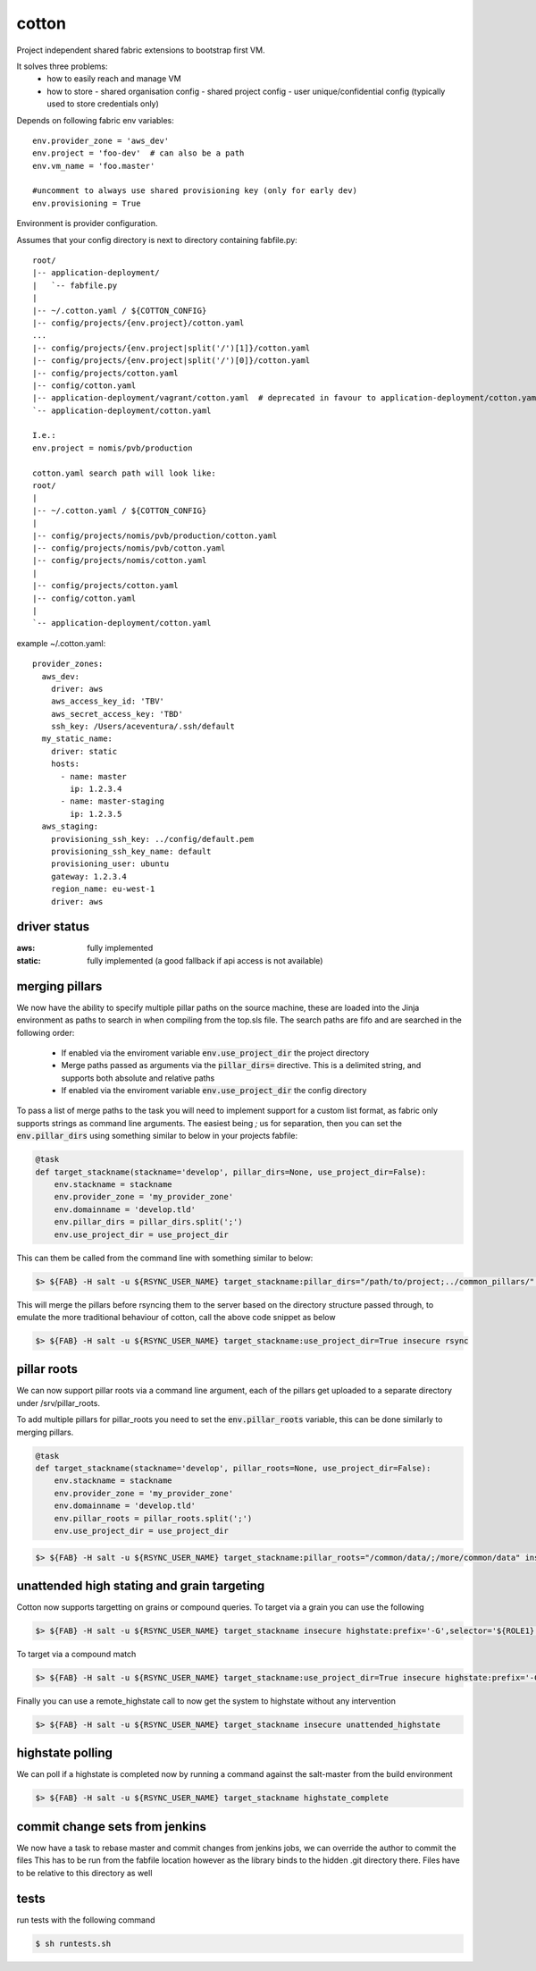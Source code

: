cotton
======

Project independent shared fabric extensions to bootstrap first VM.

It solves three problems:
 - how to easily reach and manage VM
 - how to store
   - shared organisation config
   - shared project config
   - user unique/confidential config (typically used to store credentials only)

Depends on following fabric env variables::

    env.provider_zone = 'aws_dev'
    env.project = 'foo-dev'  # can also be a path
    env.vm_name = 'foo.master'

    #uncomment to always use shared provisioning key (only for early dev)
    env.provisioning = True


Environment is provider configuration.


Assumes that your config directory is next to directory containing fabfile.py::

    root/
    |-- application-deployment/
    |   `-- fabfile.py
    |
    |-- ~/.cotton.yaml / ${COTTON_CONFIG}
    |-- config/projects/{env.project}/cotton.yaml
    ...
    |-- config/projects/{env.project|split('/')[1]}/cotton.yaml
    |-- config/projects/{env.project|split('/')[0]}/cotton.yaml
    |-- config/projects/cotton.yaml
    |-- config/cotton.yaml
    |-- application-deployment/vagrant/cotton.yaml  # deprecated in favour to application-deployment/cotton.yaml
    `-- application-deployment/cotton.yaml

    I.e.:
    env.project = nomis/pvb/production

    cotton.yaml search path will look like:
    root/
    |
    |-- ~/.cotton.yaml / ${COTTON_CONFIG}
    |
    |-- config/projects/nomis/pvb/production/cotton.yaml
    |-- config/projects/nomis/pvb/cotton.yaml
    |-- config/projects/nomis/cotton.yaml
    |
    |-- config/projects/cotton.yaml
    |-- config/cotton.yaml
    |
    `-- application-deployment/cotton.yaml


example ~/.cotton.yaml::

    provider_zones:
      aws_dev:
        driver: aws
        aws_access_key_id: 'TBV'
        aws_secret_access_key: 'TBD'
        ssh_key: /Users/aceventura/.ssh/default
      my_static_name:
        driver: static
        hosts:
          - name: master
            ip: 1.2.3.4
          - name: master-staging
            ip: 1.2.3.5
      aws_staging:
        provisioning_ssh_key: ../config/default.pem
        provisioning_ssh_key_name: default
        provisioning_user: ubuntu
        gateway: 1.2.3.4
        region_name: eu-west-1
        driver: aws


driver status
-------------

:aws: fully implemented
:static: fully implemented (a good fallback if api access is not available)

merging pillars
---------------

We now have the ability to specify multiple pillar paths on the source machine, these are loaded into the Jinja environment
as paths to search in when compiling from the top.sls file. The search paths are fifo and are searched in the following order:
 * If enabled via the enviroment variable :code:`env.use_project_dir` the project directory
 * Merge paths passed as arguments via the :code:`pillar_dirs=` directive. This is a delimited string, and supports both absolute and relative paths
 * If enabled via the enviroment variable :code:`env.use_project_dir` the config directory

To pass a list of merge paths to the task you will need to implement support for a custom list format, as fabric only supports
strings as command line arguments. The easiest being `;` us for separation, then you can set the :code:`env.pillar_dirs`
using something similar to below in your projects fabfile:

.. code-block:: python

    @task
    def target_stackname(stackname='develop', pillar_dirs=None, use_project_dir=False):
        env.stackname = stackname
        env.provider_zone = 'my_provider_zone'
        env.domainname = 'develop.tld'
        env.pillar_dirs = pillar_dirs.split(';')
        env.use_project_dir = use_project_dir

This can them be called from the command line with something similar to below:

.. code-block:: bash

    $> ${FAB} -H salt -u ${RSYNC_USER_NAME} target_stackname:pillar_dirs="/path/to/project;../common_pillars/" insecure rsync

This will merge the pillars before rsyncing them to the server based on the directory structure passed through, to emulate
the more traditional behaviour of cotton, call the above code snippet as below

.. code-block:: bash

    $> ${FAB} -H salt -u ${RSYNC_USER_NAME} target_stackname:use_project_dir=True insecure rsync


pillar roots
------------

We can now support pillar roots via a command line argument, each of the pillars get uploaded to a separate directory under
/srv/pillar_roots.

To add multiple pillars for pillar_roots you need to set the :code:`env.pillar_roots` variable, this can be done similarly to merging pillars.

.. code-block:: python

    @task
    def target_stackname(stackname='develop', pillar_roots=None, use_project_dir=False):
        env.stackname = stackname
        env.provider_zone = 'my_provider_zone'
        env.domainname = 'develop.tld'
        env.pillar_roots = pillar_roots.split(';')
        env.use_project_dir = use_project_dir

.. code-block:: bash

    $> ${FAB} -H salt -u ${RSYNC_USER_NAME} target_stackname:pillar_roots="/common/data/;/more/common/data" insecure rsync

unattended high stating and grain targeting
--------------------------------------

Cotton now supports targetting on grains or compound queries. To target via a grain you can use the following

.. code-block:: bash

    $> ${FAB} -H salt -u ${RSYNC_USER_NAME} target_stackname insecure highstate:prefix='-G',selector='${ROLE1}'


To target via a compound match

.. code-block:: bash

    $> ${FAB} -H salt -u ${RSYNC_USER_NAME} target_stackname:use_project_dir=True insecure highstate:prefix='-C',selector='@${ROLE1} or @{$ROLE2}'

Finally you can use a remote_highstate call to now get the system to highstate without any intervention

.. code-block:: bash

    $> ${FAB} -H salt -u ${RSYNC_USER_NAME} target_stackname insecure unattended_highstate

highstate polling
-----------------

We can poll if a highstate is completed now by running a command against the salt-master from the build environment

.. code-block:: bash

    $> ${FAB} -H salt -u ${RSYNC_USER_NAME} target_stackname highstate_complete

commit change sets from jenkins
-------------------------------

We now have a task to rebase master and commit changes from jenkins jobs, we can override the author to commit the files
This has to be run from the fabfile location however as the library binds to the hidden .git directory there. Files have to
be relative to this directory as well

.. code-block:: bash
    # Commit with defaults for user and email
    $> ${FAB} commit_build_files:changes='path/to/file1 another/path/file2', message='My commit message'

    # Commit with provided user and email
    $> ${FAB} commit_build_files:changes='path/to/file1 another/path/file2',message='My commit message',author='my author',author_email='me@domain.tld'

tests
-----

run tests with the following command

.. code-block:: bash

    $ sh runtests.sh
